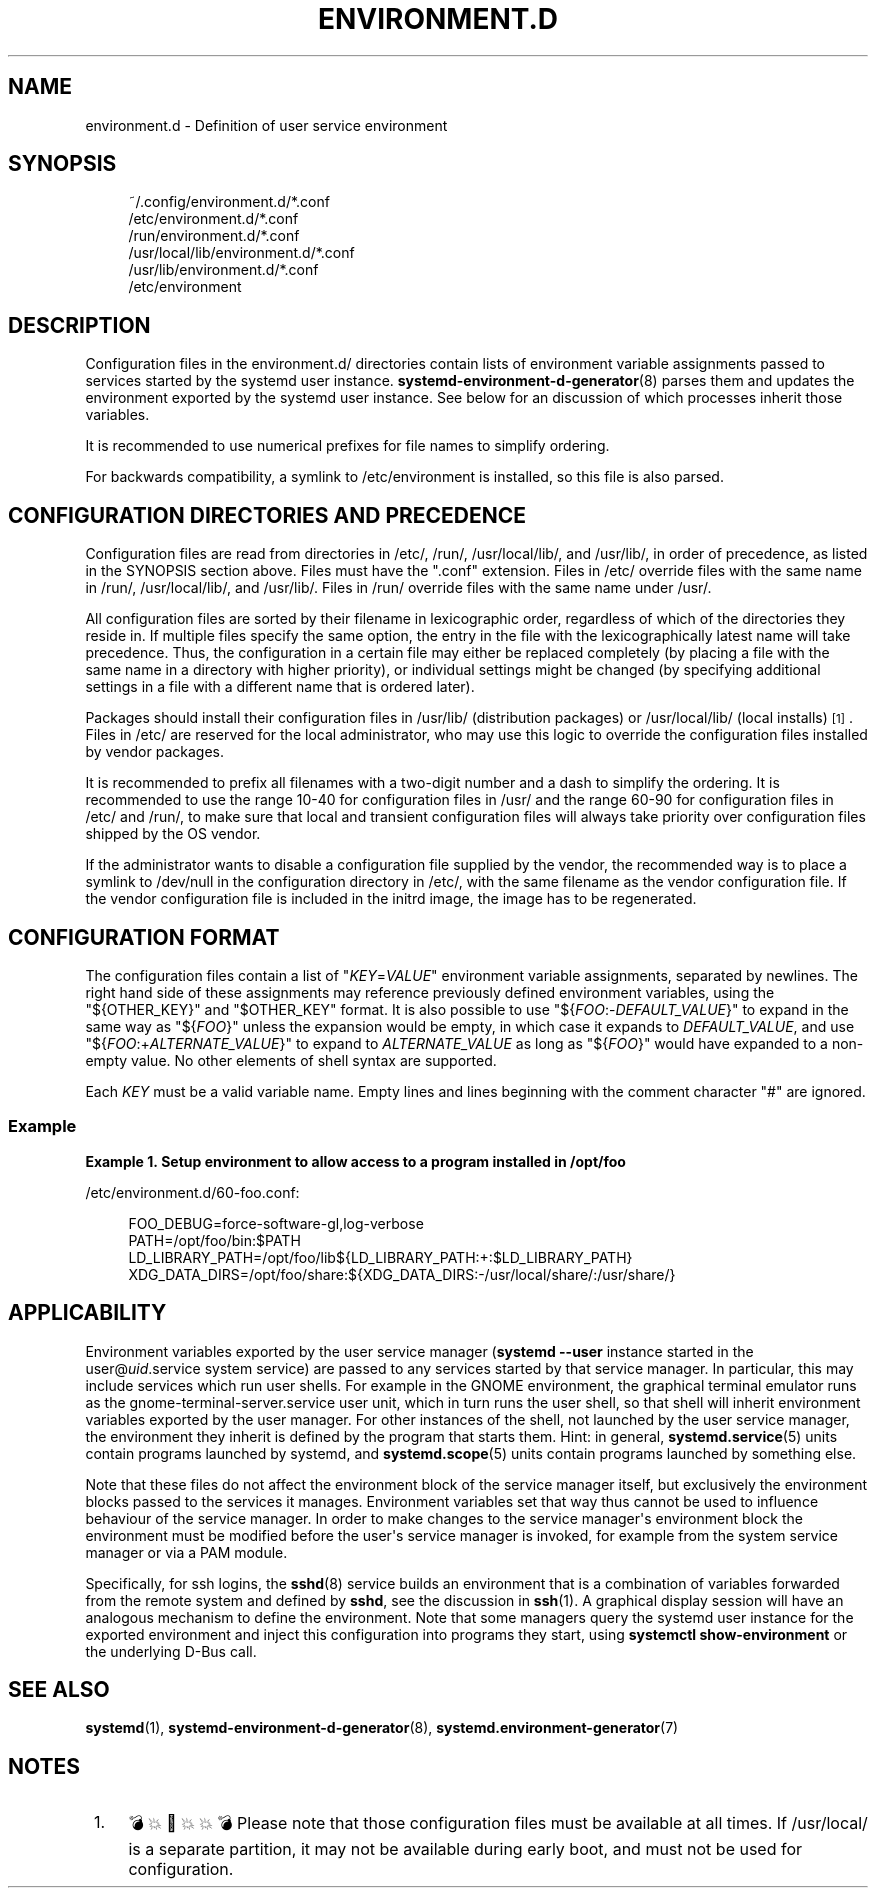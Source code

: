 '\" t
.TH "ENVIRONMENT\&.D" "5" "" "systemd 256.4" "environment.d"
.\" -----------------------------------------------------------------
.\" * Define some portability stuff
.\" -----------------------------------------------------------------
.\" ~~~~~~~~~~~~~~~~~~~~~~~~~~~~~~~~~~~~~~~~~~~~~~~~~~~~~~~~~~~~~~~~~
.\" http://bugs.debian.org/507673
.\" http://lists.gnu.org/archive/html/groff/2009-02/msg00013.html
.\" ~~~~~~~~~~~~~~~~~~~~~~~~~~~~~~~~~~~~~~~~~~~~~~~~~~~~~~~~~~~~~~~~~
.ie \n(.g .ds Aq \(aq
.el       .ds Aq '
.\" -----------------------------------------------------------------
.\" * set default formatting
.\" -----------------------------------------------------------------
.\" disable hyphenation
.nh
.\" disable justification (adjust text to left margin only)
.ad l
.\" -----------------------------------------------------------------
.\" * MAIN CONTENT STARTS HERE *
.\" -----------------------------------------------------------------
.SH "NAME"
environment.d \- Definition of user service environment
.SH "SYNOPSIS"
.PP
.RS 4
~/\&.config/environment\&.d/*\&.conf
.RE
.RS 4
/etc/environment\&.d/*\&.conf
.RE
.RS 4
/run/environment\&.d/*\&.conf
.RE
.RS 4
/usr/local/lib/environment\&.d/*\&.conf
.RE
.RS 4
/usr/lib/environment\&.d/*\&.conf
.RE
.RS 4
/etc/environment
.RE
.SH "DESCRIPTION"
.PP
Configuration files in the
environment\&.d/
directories contain lists of environment variable assignments passed to services started by the systemd user instance\&.
\fBsystemd-environment-d-generator\fR(8)
parses them and updates the environment exported by the systemd user instance\&. See below for an discussion of which processes inherit those variables\&.
.PP
It is recommended to use numerical prefixes for file names to simplify ordering\&.
.PP
For backwards compatibility, a symlink to
/etc/environment
is installed, so this file is also parsed\&.
.SH "CONFIGURATION DIRECTORIES AND PRECEDENCE"
.PP
Configuration files are read from directories in
/etc/,
/run/,
/usr/local/lib/, and
/usr/lib/, in order of precedence, as listed in the SYNOPSIS section above\&. Files must have the
"\&.conf"
extension\&. Files in
/etc/
override files with the same name in
/run/,
/usr/local/lib/, and
/usr/lib/\&. Files in
/run/
override files with the same name under
/usr/\&.
.PP
All configuration files are sorted by their filename in lexicographic order, regardless of which of the directories they reside in\&. If multiple files specify the same option, the entry in the file with the lexicographically latest name will take precedence\&. Thus, the configuration in a certain file may either be replaced completely (by placing a file with the same name in a directory with higher priority), or individual settings might be changed (by specifying additional settings in a file with a different name that is ordered later)\&.
.PP
Packages should install their configuration files in
/usr/lib/
(distribution packages) or
/usr/local/lib/
(local installs)
\&\s-2\u[1]\d\s+2\&. Files in
/etc/
are reserved for the local administrator, who may use this logic to override the configuration files installed by vendor packages\&.
.PP
It is recommended to prefix all filenames with a two\-digit number and a dash to simplify the ordering\&. It is recommended to use the range 10\-40 for configuration files in
/usr/
and the range 60\-90 for configuration files in
/etc/
and
/run/, to make sure that local and transient configuration files will always take priority over configuration files shipped by the OS vendor\&.
.PP
If the administrator wants to disable a configuration file supplied by the vendor, the recommended way is to place a symlink to
/dev/null
in the configuration directory in
/etc/, with the same filename as the vendor configuration file\&. If the vendor configuration file is included in the initrd image, the image has to be regenerated\&.
.SH "CONFIGURATION FORMAT"
.PP
The configuration files contain a list of
"\fIKEY\fR=\fIVALUE\fR"
environment variable assignments, separated by newlines\&. The right hand side of these assignments may reference previously defined environment variables, using the
"${OTHER_KEY}"
and
"$OTHER_KEY"
format\&. It is also possible to use
"${\fIFOO\fR:\-\fIDEFAULT_VALUE\fR}"
to expand in the same way as
"${\fIFOO\fR}"
unless the expansion would be empty, in which case it expands to
\fIDEFAULT_VALUE\fR, and use
"${\fIFOO\fR:+\fIALTERNATE_VALUE\fR}"
to expand to
\fIALTERNATE_VALUE\fR
as long as
"${\fIFOO\fR}"
would have expanded to a non\-empty value\&. No other elements of shell syntax are supported\&.
.PP
Each
\fIKEY\fR
must be a valid variable name\&. Empty lines and lines beginning with the comment character
"#"
are ignored\&.
.SS "Example"
.PP
\fBExample\ \&1.\ \&Setup environment to allow access to a program installed in /opt/foo\fR
.PP
/etc/environment\&.d/60\-foo\&.conf:
.sp
.if n \{\
.RS 4
.\}
.nf
        FOO_DEBUG=force\-software\-gl,log\-verbose
        PATH=/opt/foo/bin:$PATH
        LD_LIBRARY_PATH=/opt/foo/lib${LD_LIBRARY_PATH:+:$LD_LIBRARY_PATH}
        XDG_DATA_DIRS=/opt/foo/share:${XDG_DATA_DIRS:\-/usr/local/share/:/usr/share/}
        
.fi
.if n \{\
.RE
.\}
.SH "APPLICABILITY"
.PP
Environment variables exported by the user service manager (\fBsystemd \-\-user\fR
instance started in the
user@\fIuid\fR\&.service
system service) are passed to any services started by that service manager\&. In particular, this may include services which run user shells\&. For example in the GNOME environment, the graphical terminal emulator runs as the
gnome\-terminal\-server\&.service
user unit, which in turn runs the user shell, so that shell will inherit environment variables exported by the user manager\&. For other instances of the shell, not launched by the user service manager, the environment they inherit is defined by the program that starts them\&. Hint: in general,
\fBsystemd.service\fR(5)
units contain programs launched by systemd, and
\fBsystemd.scope\fR(5)
units contain programs launched by something else\&.
.PP
Note that these files do not affect the environment block of the service manager itself, but exclusively the environment blocks passed to the services it manages\&. Environment variables set that way thus cannot be used to influence behaviour of the service manager\&. In order to make changes to the service manager\*(Aqs environment block the environment must be modified before the user\*(Aqs service manager is invoked, for example from the system service manager or via a PAM module\&.
.PP
Specifically, for ssh logins, the
\fBsshd\fR(8)
service builds an environment that is a combination of variables forwarded from the remote system and defined by
\fBsshd\fR, see the discussion in
\fBssh\fR(1)\&. A graphical display session will have an analogous mechanism to define the environment\&. Note that some managers query the systemd user instance for the exported environment and inject this configuration into programs they start, using
\fBsystemctl show\-environment\fR
or the underlying D\-Bus call\&.
.SH "SEE ALSO"
.PP
\fBsystemd\fR(1), \fBsystemd-environment-d-generator\fR(8), \fBsystemd.environment-generator\fR(7)
.SH "NOTES"
.IP " 1." 4
💣💥🧨💥💥💣 Please note that those configuration files must be available at all times. If
/usr/local/
is a separate partition, it may not be available during early boot, and must not be used for configuration.

